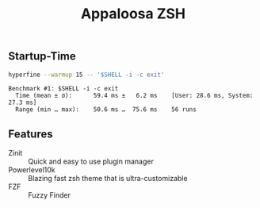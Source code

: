 #+title: Appaloosa ZSH


** Startup-Time
#+PROPERTY: header-args:sh :prologue "exec 2>&1" :epilogue ":"

#+begin_src sh :results output :exports both
hyperfine --warmup 15 -- '$SHELL -i -c exit'
#+end_src

#+RESULTS:
: Benchmark #1: $SHELL -i -c exit
:   Time (mean ± σ):      59.4 ms ±   6.2 ms    [User: 28.6 ms, System: 27.3 ms]
:   Range (min … max):    50.6 ms …  75.6 ms    56 runs

** Features
+ Zinit :: Quick and easy to use plugin manager
+ Powerlevel10k :: Blazing fast zsh theme that is ultra-customizable
+ FZF :: Fuzzy Finder
